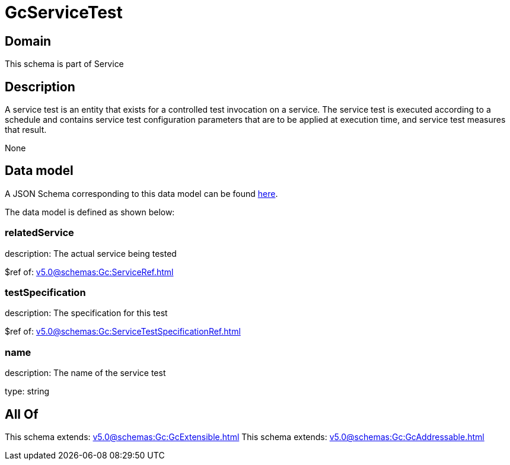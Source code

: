 = GcServiceTest

[#domain]
== Domain

This schema is part of Service

[#description]
== Description

A service test is an entity that exists for a controlled test invocation on a service. The service 
test is executed according to a schedule and contains service test configuration parameters that are to be 
applied at execution time, and service test measures that result.

None

[#data_model]
== Data model

A JSON Schema corresponding to this data model can be found https://tmforum.org[here].

The data model is defined as shown below:


=== relatedService
description: The actual service being tested

$ref of: xref:v5.0@schemas:Gc:ServiceRef.adoc[]


=== testSpecification
description: The specification for this test

$ref of: xref:v5.0@schemas:Gc:ServiceTestSpecificationRef.adoc[]


=== name
description: The name of the service test

type: string


[#all_of]
== All Of

This schema extends: xref:v5.0@schemas:Gc:GcExtensible.adoc[]
This schema extends: xref:v5.0@schemas:Gc:GcAddressable.adoc[]
